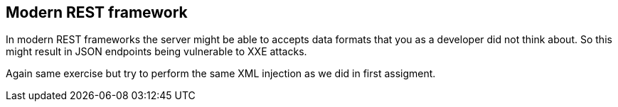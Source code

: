 == Modern REST framework

In modern REST frameworks the server might be able to accepts data formats that you as a developer did not think about.
So this might result in JSON endpoints being vulnerable to XXE attacks.

Again same exercise but try to perform the same XML injection as we did in first assigment.

